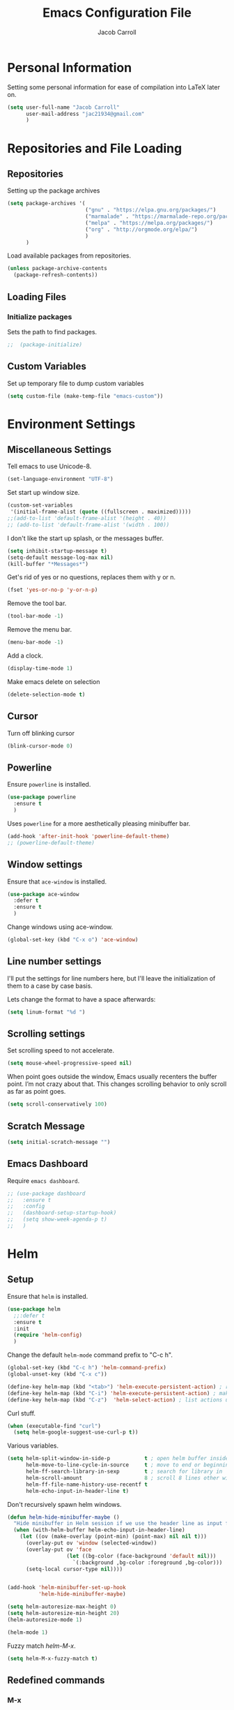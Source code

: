 #+TITLE: Emacs Configuration File
#+AUTHOR: Jacob Carroll
#+STARTUP: indent
#+OPTIONS: toc:t 
#+OPTIONS: num:nil
#+REVEAL_ROOT: http://cdn.jsdelivr.net/reveal.js/3.0.0/

* Personal Information
Setting some personal information for ease of compilation into LaTeX later on.
[[/home/jacob/Downloads/Rotating_earth_(large).gif]]
#+BEGIN_SRC emacs-lisp
  (setq user-full-name "Jacob Carroll"
        user-mail-address "jac21934@gmail.com"
        )
#+END_SRC
* Repositories and File Loading
** Repositories
Setting up the package archives

#+BEGIN_SRC emacs-lisp
  (setq package-archives '(
                           ("gnu" . "https://elpa.gnu.org/packages/")
                           ("marmalade" . "https://marmalade-repo.org/packages/") 
                           ("melpa" . "https://melpa.org/packages/") 
                           ("org" . "http://orgmode.org/elpa/") 
                           ) 
        )
#+END_SRC 


Load available packages from repositories.
#+BEGIN_SRC emacs-lisp
  (unless package-archive-contents
    (package-refresh-contents))
#+END_SRC

** Loading Files
*** Initialize packages
Sets the path to find packages.
#+BEGIN_SRC emacs-lisp
;;  (package-initialize)
#+END_SRC

** Custom Variables
Set up temporary file to dump custom variables
#+BEGIN_SRC emacs-lisp
  (setq custom-file (make-temp-file "emacs-custom"))
#+END_SRC
* Environment Settings
** Miscellaneous Settings
Tell emacs to use Unicode-8.

#+BEGIN_SRC emacs-lisp
  (set-language-environment "UTF-8")
#+END_SRC

Set start up window size.

#+BEGIN_SRC emacs-lisp
  (custom-set-variables
   '(initial-frame-alist (quote ((fullscreen . maximized)))))
  ;;(add-to-list 'default-frame-alist '(height . 40))
  ;; (add-to-list 'default-frame-alist '(width . 100))
#+END_SRC



I don't like the start up splash, or the messages buffer.

#+BEGIN_SRC emacs-lisp
  (setq inhibit-startup-message t)
  (setq-default message-log-max nil)
  (kill-buffer "*Messages*")
#+END_SRC

Get's rid of yes or no questions, replaces them with y or n.
#+BEGIN_SRC emacs-lisp
  (fset 'yes-or-no-p 'y-or-n-p)
#+END_SRC

Remove the tool bar.
#+BEGIN_SRC emacs-lisp
  (tool-bar-mode -1)
#+END_SRC

Remove the menu bar.
#+BEGIN_SRC emacs-lisp
  (menu-bar-mode -1) 
#+END_SRC

Add a clock.
#+BEGIN_SRC emacs-lisp
  (display-time-mode 1)
#+END_SRC

Make emacs delete on selection
#+BEGIN_SRC emacs-lisp
  (delete-selection-mode t)              
#+END_SRC

** Cursor
Turn off blinking cursor
#+BEGIN_SRC emacs-lisp
  (blink-cursor-mode 0)
#+END_SRC
** Powerline
Ensure =powerline= is installed.
#+BEGIN_SRC emacs-lisp
  (use-package powerline
    :ensure t
    )
#+END_SRC

Uses =powerline= for a more aesthetically pleasing minibuffer bar.
#+BEGIN_SRC emacs-lisp
  (add-hook 'after-init-hook 'powerline-default-theme)
  ;; (powerline-default-theme)
#+END_SRC

** Window settings
Ensure that =ace-window= is installed.
#+BEGIN_SRC emacs-lisp
  (use-package ace-window
    :defer t
    :ensure t
    )
#+END_SRC

Change windows using ace-window.
#+BEGIN_SRC emacs-lisp
  (global-set-key (kbd "C-x o") 'ace-window)
#+END_SRC
** Line number settings
I'll put the settings for line numbers here, but I'll leave the initialization of them to a case by case basis.

Lets change the format to have a space afterwards:
#+BEGIN_SRC emacs-lisp
  (setq linum-format "%d ")
#+END_SRC

** Scrolling settings

Set scrolling speed to not accelerate.

#+BEGIN_SRC emacs-lisp
  (setq mouse-wheel-progressive-speed nil)
#+END_SRC 

When point goes outside the window, Emacs usually recenters the buffer point. I’m not crazy about that. This changes scrolling behavior to only scroll as far as point goes.

#+BEGIN_SRC emacs-lisp
  (setq scroll-conservatively 100)
#+END_SRC 

** Scratch Message
#+BEGIN_SRC emacs-lisp
  (setq initial-scratch-message "")
#+END_SRC
** Emacs Dashboard
Require =emacs dashboard=.
#+BEGIN_SRC emacs-lisp
  ;; (use-package dashboard
  ;;   :ensure t
  ;;   :config
  ;;   (dashboard-setup-startup-hook)
  ;;   (setq show-week-agenda-p t)
  ;;   )
#+END_SRC
* Helm
** Setup
Ensure that =helm= is installed.
#+BEGIN_SRC emacs-lisp
  (use-package helm
    ;;:defer t
    :ensure t
    :init 
    (require 'helm-config)
    )
#+END_SRC


Change the default =helm-mode= command prefix to "C-c h".

#+BEGIN_SRC emacs-lisp
  (global-set-key (kbd "C-c h") 'helm-command-prefix)
  (global-unset-key (kbd "C-x c"))
#+END_SRC

#+BEGIN_SRC emacs-lisp
  (define-key helm-map (kbd "<tab>") 'helm-execute-persistent-action) ; rebind tab to run persistent action
  (define-key helm-map (kbd "C-i") 'helm-execute-persistent-action) ; make TAB work in terminal
  (define-key helm-map (kbd "C-z")  'helm-select-action) ; list actions using C-z
#+END_SRC

Curl stuff.
#+BEGIN_SRC emacs-lisp
  (when (executable-find "curl")
    (setq helm-google-suggest-use-curl-p t))
#+END_SRC

Various variables.
#+BEGIN_SRC emacs-lisp
  (setq helm-split-window-in-side-p           t ; open helm buffer inside current window, not occupy whole other window
        helm-move-to-line-cycle-in-source     t ; move to end or beginning of source when reaching top or bottom of source.
        helm-ff-search-library-in-sexp        t ; search for library in `require' and `declare-function' sexp.
        helm-scroll-amount                    8 ; scroll 8 lines other window using M-<next>/M-<prior>
        helm-ff-file-name-history-use-recentf t
        helm-echo-input-in-header-line t)

#+END_SRC


Don't recursively spawn helm windows.
#+BEGIN_SRC emacs-lisp
  (defun helm-hide-minibuffer-maybe ()
    "Hide minibuffer in Helm session if we use the header line as input field."
    (when (with-helm-buffer helm-echo-input-in-header-line)
      (let ((ov (make-overlay (point-min) (point-max) nil nil t)))
        (overlay-put ov 'window (selected-window))
        (overlay-put ov 'face
                     (let ((bg-color (face-background 'default nil)))
                       `(:background ,bg-color :foreground ,bg-color)))
        (setq-local cursor-type nil))))


  (add-hook 'helm-minibuffer-set-up-hook
            'helm-hide-minibuffer-maybe)
#+END_SRC

#+BEGIN_SRC emacs-lisp 
  (setq helm-autoresize-max-height 0)
  (setq helm-autoresize-min-height 20)
  (helm-autoresize-mode 1)

  (helm-mode 1)
#+END_SRC

Fuzzy match /helm-M-x/.
#+BEGIN_SRC emacs-lisp
  (setq helm-M-x-fuzzy-match t)
#+END_SRC
** Redefined commands
*** M-x
#+BEGIN_SRC emacs-lisp
  (global-set-key (kbd "M-x") 'helm-M-x)
#+END_SRC
*** Open Files
#+BEGIN_SRC emacs-lisp
  (global-set-key (kbd "C-x C-f") 'helm-find-files)
#+END_SRC
*** Grep
Grep stuff.

#+BEGIN_SRC emacs-lisp
  (when (executable-find "ack-grep")
    (setq helm-grep-default-command "ack-grep -Hn --no-group --no-color %e %p %f"
          helm-grep-default-recurse-command "ack-grep -H --no-group --no-color %e %p %f"))
#+END_SRC
*** Searching
Make emacs search using /helm-swoop/
#+BEGIN_SRC emacs-lisp
  (use-package helm-swoop
    :ensure t
    :defer t
    :bind  ( "C-s" . helm-swoop)
    )
#+END_SRC
*** Kill Ring Yanking
Swap emacs' original kill ring cycle "M-y" with helm's version.
#+BEGIN_SRC emacs-lisp
  (global-set-key (kbd "M-y") 'helm-show-kill-ring)
#+END_SRC 
** Colors
#+BEGIN_SRC emacs-lisp
  (custom-theme-set-faces 'user
                          `(helm-grep-file ((t (:foreground "SpringGreen")))))
#+END_SRC
* YASnippet
Ensuring that =YASnippet= is installed and always on.
#+BEGIN_SRC emacs-lisp
  (use-package yasnippet
    :ensure t
    :defer t
    :init
    (yas-global-mode 1)
    )
#+END_SRC
* Avy
Set up =Avy= for use.
#+BEGIN_SRC emacs-lisp
  (use-package avy
    :ensure t
    :defer t
    :bind ("M-j" . avy-goto-char-2)
    )        
#+END_SRC
* Multiple Cursors
Setting up =multiple-cursors=
#+BEGIN_SRC emacs-lisp
    (use-package multiple-cursors
      :ensure t
      :defer t
      :bind (
             ( "C-c m" . mc/mark-next-like-this)
             ( "C-c n" . mc/mark-previous-like-this)
             ( "C-x SPC" . set-rectangular-region-anchor)
             )

      )
#+END_SRC
Better rectangular editing

#+BEGIN_SRC 

#+END_SRC 

* Ibuffer
Replaces emacs' default buffer manager with =ibuffer=.
#+BEGIN_SRC emacs-lisp
  (use-package ibuffer
    :defer t
    :ensure t
    :bind ("C-x C-b" . ibuffer)
    ;;   :init 
    ;;   (add-hook 'ibuffer-hook
    ;;             (lambda ()
    ;;               (ibuffer-vc-set-filter-groups-by-vc-root)
    ;;               (unless (eq ibuffer-sorting-mode 'alphabetic)
    ;;                 (ibuffer-do-sort-by-alphabetic))))
    ;;   (setq ibuffer-formats
    ;;         '((mark modified read-only vc-status-mini " "
    ;;                 (name 18 18 :left :elide)
    ;;                 " "
    ;;                 (size 9 -1 :right)
    ;;                 " "
    ;;                 (mode 16 16 :left :elide)
    ;;                 " "
    ;;                 (vc-status 16 16 :left)
    ;;                 " "
    ;;                filename-and-process)))
    )
#+END_SRC
* Visuals and Themes
** Current Theme
Handle the custom-theme stuff.
#+BEGIN_SRC emacs-lisp
  (setq custom-safe-themes t)
#+END_SRC

Ensure that  the tomorrow-eighties theme is installed and load it.
#+BEGIN_SRC emacs-lisp
  (use-package color-theme-sanityinc-tomorrow
    :ensure t
    :init 
    (add-hook 'after-init-hook (lambda () (load-theme 'sanityinc-tomorrow-eighties)))
    )
#+END_SRC

#+BEGIN_SRC emacs-lisp
#+END_SRC 
** Visual Line Mode

Turn on the nicer visual line mode. This wraps text when it reaches the end of the window, rather than extending the text past the screen.

#+BEGIN_SRC emacs-lisp
  (add-hook 'after-init-hook 'global-visual-line-mode)
#+END_SRC
* Directory Manager Settings
** Dired

These are the switches that get passed to /ls/ when =dired= gets a list of files. We’re using:

| Flag | Description                              |
|------+------------------------------------------|
| l    | Use the long listing format.             |
| h    | Use human-readable sizes.                |
| v    | Sort numbers naturally.                  |
| A    | Almost all. Doesn’t include ”.” or ”..”. |


#+BEGIN_SRC emacs-lisp
  (setq-default dired-listing-switches "-lhvA")
#+END_SRC 


Kill buffers of files/directories that are deleted in =dired=.
#+BEGIN_SRC emacs-lisp
  (setq dired-clean-up-buffers-too t)
#+END_SRC 

Always copy directories recursively instead of asking every time.
#+BEGIN_SRC emacs-lisp
  (setq dired-recursive-copies 'always)
#+END_SRC 

Ask before recursively deleting a directory, though.
#+BEGIN_SRC emacs-lisp
  (setq dired-recursive-deletes 'top)
#+END_SRC 

** NeoTree

Setting up =NeoTree= and setting [f7] to toggle it. 
#+BEGIN_SRC emacs-lisp
  (use-package neotree
    :ensure t
    :defer t
    :bind ([f7] . neotree-toggle)
    )
#+END_SRC

* PDF-Tools
Turns =pdf-tools= on after startup
#+BEGIN_SRC emacs-lisp
  (use-package pdf-tools
    :ensure t
    :defer t
    :init 
    (pdf-tools-install)
    :config
    (setq-default pdf-view-display-size 'fit-page)

    )
#+END_SRC


#+BEGIN_SRC emacs-lisp
  ;;  (add-hook 'after-init-hook 'pdf-tools-install)
#+END_SRC

* Programming Settings
** General Settings

Require line numbers in all programming models:

#+BEGIN_SRC emacs-lisp
  (add-hook 'prog-mode-hook 'linum-mode)
#+END_SRC

Highlight the current line when programming.
#+BEGIN_SRC emacs-lisp
  (add-hook 'prog-mode-hook 'hl-line-mode)
#+END_SRC


Smaller tab-width:

#+BEGIN_SRC emacs-lisp
  (setq-default tab-width 2)
#+END_SRC

Show matching parenthesis:

#+BEGIN_SRC emacs-lisp
  (add-hook 'after-init-hook 'show-paren-mode)
#+END_SRC

** C/C++ Settings
Set the default style to linux for c/c++ programming 
#+BEGIN_SRC emacs-lisp
  (setq c-default-style "linux"
        c-basic-offset 4)
#+END_SRC

** Python Settings

Require =indent-guide-mode= to use in python.
#+BEGIN_SRC emacs-lisp
  (use-package indent-guide
    :ensure t
    :defer t
    :init   (add-hook 'python-mode-hook 'indent-guide-mode)
    )
#+END_SRC
** R Settings
Require =ess-mode=
#+BEGIN_SRC emacs-lisp
  (use-package ess
    :ensure t
    :defer t
    :init   (add-hook 'ess-mode-hook 'linum-mode)
    )
#+END_SRC
I also added line numbers to R because =ess-mode= is apparently not a programming mode

** Javascript settings
Require =js2-mode= and set =js2-mode= as the default javascript mode.
#+BEGIN_SRC emacs-lisp
  (use-package js2-mode
    :ensure t
    :defer t
    :init (add-to-list 'auto-mode-alist '("\\.js\\'" . js2-mode))
    )
#+END_SRC
** Octave Settings
Make *.m files octave files.
#+BEGIN_SRC emacs-lisp
  (add-to-list 'auto-mode-alist '("\\.m\\'" . octave-mode))
#+END_SRC
** Lua Settings
Use =lua-mode=
#+BEGIN_SRC emacs-lisp
  (use-package lua-mode
    :ensure t
    :defer t
    :init   (add-hook 'lua-mode-hook 'linum-mode)
    :config
    (add-to-list 'auto-mode-alist '("\\.lua\\'" . lua-mode))
    )
#+END_SRC
Make .lua files lua files

* LaTeX
Turn on =linum-mode= for Latex.

#+BEGIN_SRC emacs-lisp
  (add-hook 'latex-mode-hook 'linum-mode)
#+END_SRC


#+BEGIN_SRC emacs-lisp
  ;;(add-to-list 'auto-mode-alist '("\\.tex\\'" . latex-mode-hook))
#+end_SRC

# Automatically parses latex on loading.
# #+BEGIN_SRC emacs-lisp
#   (setq TeX-parse-self t)
# #+END_SRC

# Always use =pdflatex= when compiling LaTeX documents. I don't really have any
# use for DVIs.

# #+BEGIN_SRC emacs-lisp
#   (setq TeX-PDF-modex t)
# #+END_SRC

Enable a minor mode for dealing with math (it adds a few useful key bindings),
and always treat the current file as the "main" file. 

#+BEGIN_SRC emacs-lisp
  (add-hook 'LaTeX-mode-hook
            (lambda ()
              (LaTeX-math-mode)
              (setq TeX-master t)))
#+END_SRC

* Org-Mode
** Initialization and Hooks
Org mode is already require in init.el.

Set up =org-mode='s encosing.
#+BEGIN_SRC emacs-lisp
  (setq org-export-coding-system 'utf-8)
#+END_SRC

Setting up indenting for all =Org-mode= doc's.
#+BEGIN_SRC emacs-lisp
  (add-hook 'org-mode-hook 'org-indent-mode)
#+END_SRC

Better bullets for org mode.
#+BEGIN_SRC emacs-lisp
  (use-package org-bullets
    :ensure t
    :defer t
    :init  (add-hook 'org-mode-hook (lambda () (org-bullets-mode 1)))
    )

#+END_SRC

Make org source blocks has syntax highlighting.

#+BEGIN_SRC emacs-lisp
  (setq org-src-fontify-natively t)
#+END_SRC

Make tabs act as if it were issued in a buffer of the language's major mode.

#+BEGIN_SRC emacs-lisp
  (setq org-src-tab-acts-natively t)
#+END_SRC

Store my org files in ~/org, define the location of an index file (my main todo list), and archive finished tasks in ~/org/archive.org.

#+BEGIN_SRC emacs-lisp
  (setq org-directory "~/.org")

  (defun org-file-path (filename)
    "Return the absolute address of an org file, given its relative name."
    (concat (file-name-as-directory org-directory) filename))

  ;;  (setq org-inbox-file "~/Dropbox/inbox.org")
  (setq org-index-file (org-file-path "index.org"))
  (setq org-archive-location
        (concat (org-file-path "archive.org") "::* From %s"))
#+END_SRC
** Linking
Set org links to =C-c l=
#+BEGIN_SRC emacs-lisp
  (global-set-key (kbd "C-c l") 'org-store-link)
#+END_SRC
** Agenda
Define some key-bindings.
#+BEGIN_SRC emacs-lisp
  (global-set-key (kbd "C-c a") 'org-agenda)
#+END_SRC

Set up various agenda files.
#+BEGIN_SRC emacs-lisp
  (setq org-agenda-files '("~/.org/"))
#+END_SRC

Setup *TODO* tree.
#+BEGIN_SRC emacs-lisp
  (setq org-todo-keywords '((sequence "TODO(t)" "WAITING(w)" "|" "DONE(d!)" "CANCELED(c@)")))

#+END_SRC


Hitting C-c C-x C-s will mark a todo as done and move it to an appropriate place in the archive.
This was taken from Harry Schwartz's excellent config setup [[https://github.com/hrs/dotfiles/blob/master/emacs/.emacs.d/configuration.org][here]].
#+BEGIN_SRC emacs-lisp
  (defun hrs/mark-done-and-archive ()
    "Mark the state of an org-mode item as DONE and archive it."
    (interactive)
    (org-todo 'done)
    (org-archive-subtree))

  (define-key org-mode-map (kbd "C-c C-x C-s") 'hrs/mark-done-and-archive)
#+END_SRC

Record the time that a todo was archived.

#+BEGIN_SRC emacs-lisp
  (setq org-log-done 'time)
#+END_SRC

** Capturing
#+BEGIN_SRC emacs-lisp
  (global-set-key (kbd "C-c c") 'org-capture)
#+END_SRC


#+BEGIN_SRC emacs-lisp
  (setq org-capture-templates
        '(
          ("w" "Work"
           entry
           (file+datetree  "~/.org/work.org")
           "* TODO %?\n")

          ("h" "home"
           entry
           (file+datetree  "~/.org/home.org")
           "* TODO %?\n")

          ("r" "Research"
           entry
           (file+datetree  "~/.org/research.org")
           "* TODO %?\n")
          ("n" "Notes"
           entry
           (file+headline+datetree  "~/.org/notes.org")
           "* %U \n  %?\n")
          ("c" "Code snippets"
           entry
           (file+headline  "~/.org/notes.org" "Code")
           "* %^{Name} \n %i \n")
          )
        )
#+END_SRC

** Exporting
Allow exporting twitter bootstrap webpages.
#+BEGIN_SRC emacs-lisp
  (use-package ox-twbs
    :ensure t
    :defer t
    )
#+END_SRC

** Visuals

I prefer the tables to be significantly different from the colors used as the indentations.
 
#+BEGIN_SRC emacs-lisp
  (custom-theme-set-faces 'user
                          `(org-table ((t (:foreground "LightCoral")))))
#+END_SRC

#+BEGIN_SRC emacs-lisp
  (custom-theme-set-faces 'user
                          `(org-link ((t (:foreground "IndianRed")))))
#+END_SRC

|---------------+--------------|
| Example Table | [[Visuals][Example Link]] |
|---------------+--------------|

** Babel
Load all the various languages for =babel= to use.

#+BEGIN_SRC emacs-lisp
  (org-babel-do-load-languages
   'org-babel-load-languages
   '((emacs-lisp . t)
     (ruby . t)
     (dot . t)
     (gnuplot . t)
     (shell . t)
     (python . t)
     ))
#+END_SRC

Disable asking for permission before evaluating.

#+BEGIN_SRC emacs-lisp
  (setq org-confirm-babel-evaluate nil)
#+END_SRC

Customizing source block shortcuts.

#+BEGIN_SRC emacs-lisp
  (add-to-list 'org-structure-template-alist '("ss" "#+BEGIN_SRC emacs-lisp\n?\n#+END_SRC"))
#+END_SRC

* E-books
Require =nov-mode= and set it up  to open automatically for .epub files.
#+BEGIN_SRC emacs-lisp
  (use-package nov
    :ensure t
    :defer  t
    :init
    (add-to-list 'auto-mode-alist '("\\.epub\\'" . nov-mode))
    )
#+END_SRC
* Backups
Emacs has a tendency to litter directories with half a dozen backed up files. To minimize clutter, backups are put in one directory.

#+BEGIN_SRC emacs-lisp
  (setq backup-directory-alist '(("." . "~/.emacs.d/backups")))
#+END_SRC

* Origami Mode
Require =Origami-mode=
#+BEGIN_SRC emacs-lisp
  (use-package origami
    :ensure t
    :defer t
    :init
    (add-hook 'c++-mode-hook 'origami-mode)
    (add-hook 'latex-mode-hook 'origami-mode)
    :bind (
           :map origami-mode-map
                ( "C-;" . origami-recursively-toggle-node)
                ( "C-:" . origami-toggle-all-nodes)
                )
    )
#+END_SRC

Sets up =Origami-mode= for c++ and LaTeX, and sets up key-bindings
#+BEGIN_SRC emacs-lisp

#+END_SRC

* Predictive Text
** Company Mode
Require =company-mode= and turn it on everywhere.
#+BEGIN_SRC emacs-lisp
  (use-package company
    :ensure t
    :defer t
    :init   (add-hook 'after-init-hook 'global-company-mode)
    )
#+END_SRC

* Compilation Shortcuts
** Shortcuts
Make *C-x C-a* compile in most programming modes.

#+BEGIN_SRC emacs-lisp
  (add-hook 'latex-mode-hook (lambda () (local-set-key "\C-x\C-a" 'tex-compile)))
#+END_SRC

